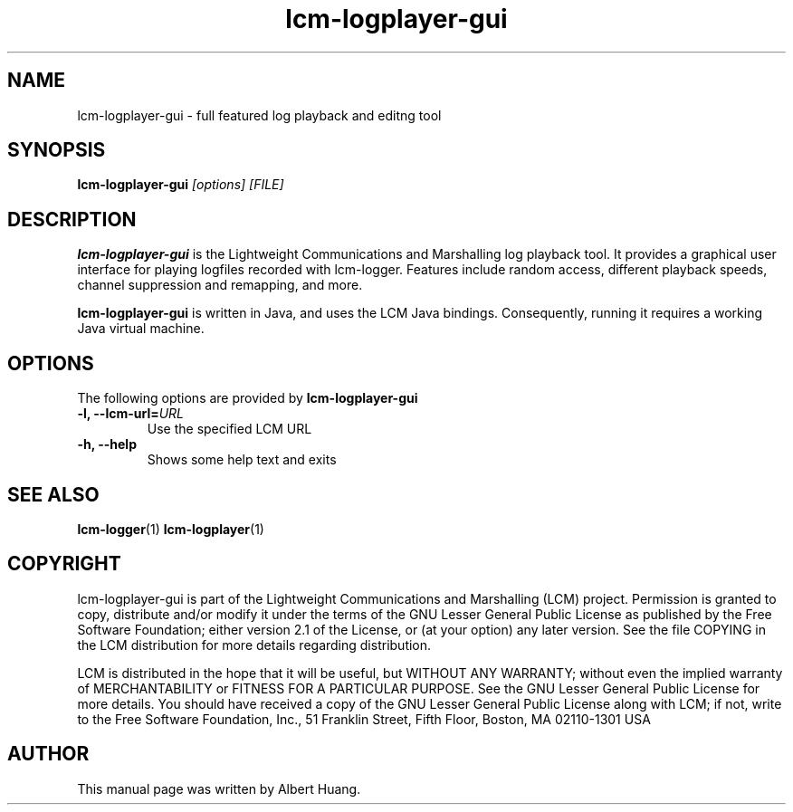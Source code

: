 .TH lcm-logplayer-gui 1 2009-07-28 "LCM" "LCM"
.SH NAME
lcm-logplayer-gui - full featured log playback and editng tool
.SH SYNOPSIS
.TP 5
\fBlcm-logplayer-gui \fI[options]\fR \fI[FILE]\fR

.SH DESCRIPTION
.PP
\fBlcm-logplayer-gui\fR is the Lightweight Communications and Marshalling
log playback tool.  It provides a graphical user interface for playing logfiles
recorded with lcm-logger.  Features include random access, different playback 
speeds, channel suppression and remapping, and more.

\fBlcm-logplayer-gui\fR is written in Java, and uses the LCM Java bindings.
Consequently, running it requires a working Java virtual machine.

.SH OPTIONS
The following options are provided by \fBlcm-logplayer-gui\fR
.TP
.B \-l, \-\-lcm\-url=\fIURL\fR
Use the specified LCM URL
.TP
.B \-h, \-\-help
Shows some help text and exits

.SH SEE ALSO
.BR lcm-logger (1)
.BR lcm-logplayer (1)

.SH COPYRIGHT

lcm-logplayer-gui is part of the Lightweight Communications and Marshalling (LCM) project.
Permission is granted to copy, distribute and/or modify it under the terms of
the GNU Lesser General Public License as published by the Free Software
Foundation; either version 2.1 of the License, or (at your option) any later
version.  See the file COPYING in the LCM distribution for more details
regarding distribution.

LCM is distributed in the hope that it will be useful,
but WITHOUT ANY WARRANTY; without even the implied warranty of
MERCHANTABILITY or FITNESS FOR A PARTICULAR PURPOSE.  See the GNU
Lesser General Public License for more details.
You should have received a copy of the GNU Lesser General Public
License along with LCM; if not, write to the Free Software Foundation, Inc., 51
Franklin Street, Fifth Floor, Boston, MA 02110-1301 USA

.SH AUTHOR

This manual page was written by Albert Huang.
